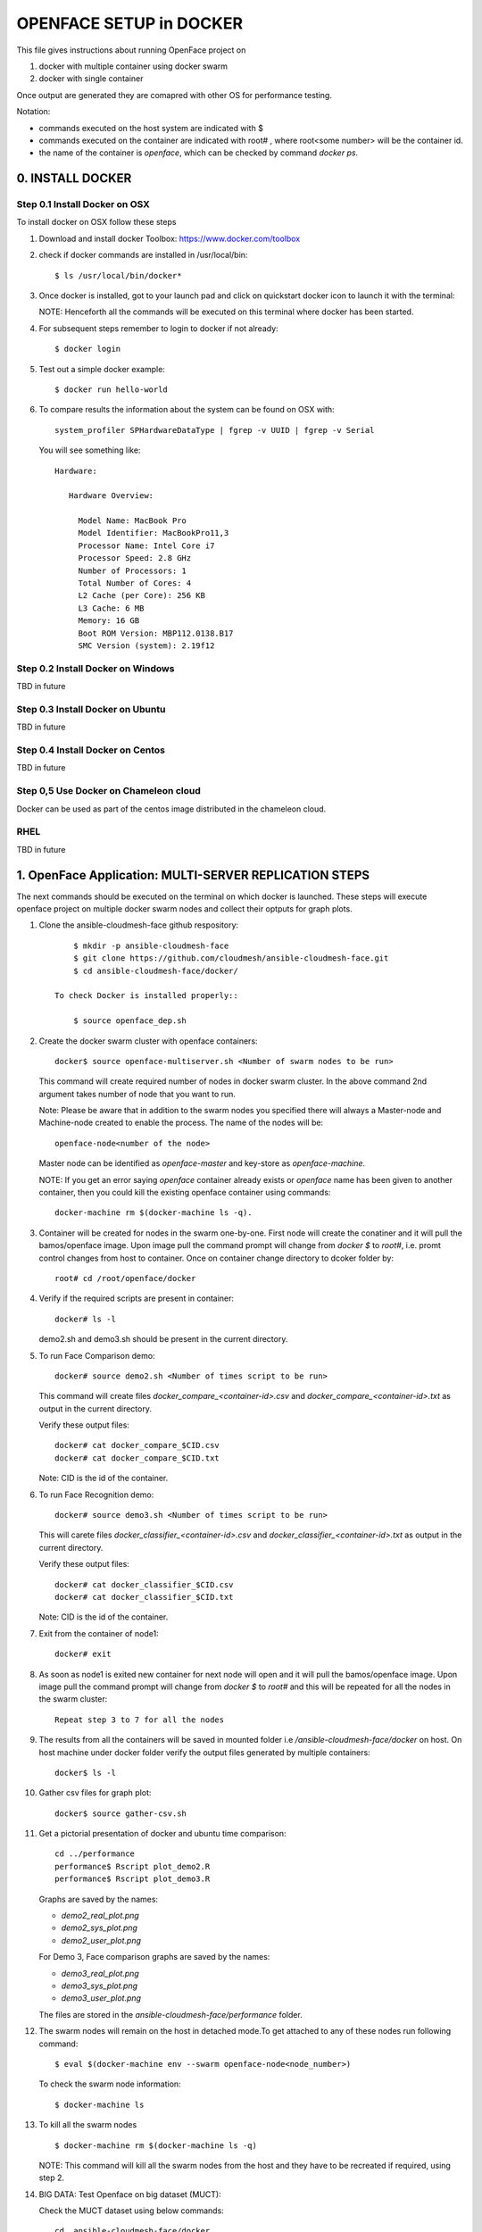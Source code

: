 OPENFACE SETUP in DOCKER
========================

This file gives instructions about running OpenFace project on

1. docker with multiple container using docker swarm
2. docker with single container

Once output are generated they are comapred with other OS for
performance testing.

Notation:

* commands executed on the host system are indicated with $
* commands executed on the container are indicated with root#
  , where root<some number> will be the container id.
* the name of the container is `openface`, which can be checked by
  command `docker ps`.

0. INSTALL DOCKER
-----------------

Step 0.1 Install Docker on OSX
^^^^^^^^^^^^^^^^^^^^^^^^^^^^^

To install docker on OSX follow these steps

1. Download and install docker Toolbox: https://www.docker.com/toolbox

2. check if docker commands are installed in /usr/local/bin::

      $ ls /usr/local/bin/docker*
      
3. Once docker is installed, got to your launch pad and click on
   quickstart docker icon to launch it with the terminal::
      
   NOTE: Henceforth all the commands will be executed on this
   terminal where docker has been started.
   
4. For subsequent steps remember to login to docker if not already::

      $ docker login

5. Test out a simple docker example::

      $ docker run hello-world

6. To compare results the information about the system can be found on
   OSX with::

     system_profiler SPHardwareDataType | fgrep -v UUID | fgrep -v Serial

   You will see something like::


     Hardware:

        Hardware Overview:

          Model Name: MacBook Pro
          Model Identifier: MacBookPro11,3
          Processor Name: Intel Core i7
          Processor Speed: 2.8 GHz
          Number of Processors: 1
          Total Number of Cores: 4
          L2 Cache (per Core): 256 KB
          L3 Cache: 6 MB
          Memory: 16 GB
          Boot ROM Version: MBP112.0138.B17
          SMC Version (system): 2.19f12



   
   
Step 0.2 Install Docker on Windows
^^^^^^^^^^^^^^^^^^^^^^^^^^^^^^^^^^

TBD in future

Step 0.3 Install Docker on Ubuntu
^^^^^^^^^^^^^^^^^^^^^^^^^^^^^^^^^

TBD in future

Step 0.4 Install Docker on Centos
^^^^^^^^^^^^^^^^^^^^^^^^^^^^^^^^^

TBD in future

Step 0,5 Use Docker on Chameleon cloud
^^^^^^^^^^^^^^^^^^^^^^^^^^^^^^^^^^^^^^

Docker can be used as part of the centos image distributed in the
chameleon cloud.

RHEL
^^^^^^^

TBD in future


1.  OpenFace Application: MULTI-SERVER REPLICATION STEPS
--------------------------------------------------------

The next commands should be executed on the terminal on which docker
is launched. These steps will execute openface project on multiple
docker swarm nodes and collect their optputs for graph plots.
      
1. Clone the ansible-cloudmesh-face github respository::
    
        $ mkdir -p ansible-cloudmesh-face
        $ git clone https://github.com/cloudmesh/ansible-cloudmesh-face.git
        $ cd ansible-cloudmesh-face/docker/

    To check Docker is installed properly::
      
        $ source openface_dep.sh 
  

2. Create the docker swarm cluster with openface containers::
   
        docker$ source openface-multiserver.sh <Number of swarm nodes to be run>

   This command will create required number of nodes in docker swarm
   cluster. In the above command 2nd argument takes number of node
   that you want to run.
   
   Note: Please be aware that in addition to the swarm nodes you
   specified there will always a Master-node and Machine-node created
   to enable the process. The name of the nodes will be::
   
     openface-node<number of the node>

   Master node can be identified as
   `openface-master` and key-store as `openface-machine`.
   
   NOTE: If you get an error saying `openface` container already
   exists or `openface` name has been given to another container, then
   you could kill the existing openface container using commands::
     
     docker-machine rm $(docker-machine ls -q).



3. Container will be created for nodes in the swarm one-by-one. First
   node will create the conatiner and it will pull the bamos/openface
   image. Upon image pull the command prompt will change from `docker $`
   to `root#`, i.e. promt control changes from host to
   container. Once on container change directory to dcoker folder by::

        root# cd /root/openface/docker

4. Verify if the required scripts are present in container::
   
         docker# ls -l  
      

   demo2.sh and demo3.sh should be present in the current directory.      

5. To run Face Comparison demo::
      
       docker# source demo2.sh <Number of times script to be run>
    
   This command will create files `docker_compare_<container-id>.csv`
   and `docker_compare_<container-id>.txt` as output in the current
   directory.
   
   Verify these output files:: 
   
       docker# cat docker_compare_$CID.csv         
       docker# cat docker_compare_$CID.txt

   Note: CID is the id of the container.

6. To run Face Recognition demo::
   
       docker# source demo3.sh <Number of times script to be run>

   This will carete files `docker_classifier_<container-id>.csv` and
   `docker_classifier_<container-id>.txt` as output in the current
   directory.
      
   Verify these output files::
   
       docker# cat docker_classifier_$CID.csv
       docker# cat docker_classifier_$CID.txt

   Note: CID is the id of the container.
  
7. Exit from the container of node1::
  
       docker# exit
  
8. As soon as node1 is exited new container for next node will open
   and it will pull the bamos/openface image. Upon image pull the
   command prompt will change from `docker $` to `root#` and this
   will be repeated for all the nodes in the swarm cluster::

        Repeat step 3 to 7 for all the nodes
   
   
9.  The results from all the containers will be saved in mounted
    folder i.e `/ansible-cloudmesh-face/docker` on host. On host machine
    under docker folder verify the output files generated by multiple
    containers::

        docker$ ls -l

10. Gather csv files for graph plot::
 
        docker$ source gather-csv.sh 

11. Get a pictorial presentation of docker and ubuntu time comparison:: 
 
        cd ../performance
        performance$ Rscript plot_demo2.R
        performance$ Rscript plot_demo3.R

    Graphs are saved by the names:

    * `demo2_real_plot.png`
    * `demo2_sys_plot.png`
    * `demo2_user_plot.png`

    For Demo 3, Face comparison graphs are saved by the names:

    * `demo3_real_plot.png`
    * `demo3_sys_plot.png`
    * `demo3_user_plot.png`

    The files are stored in the `ansible-cloudmesh-face/performance`
    folder.
        


12. The swarm nodes will remain on the host in detached mode.To get
    attached to any of these nodes run following command::
      
        $ eval $(docker-machine env --swarm openface-node<node_number>)
      
    To check the swarm node information::
      
        $ docker-machine ls

13. To kill all the swarm nodes ::
      
        $ docker-machine rm $(docker-machine ls -q)
      
    NOTE: This command will kill all the swarm nodes from the host and
    they have to be recreated if required, using step 2.
    
14. BIG DATA: Test Openface on big dataset (MUCT)::

    Check the MUCT dataset using below commands::

      cd  ansible-cloudmesh-face/docker
      docker# ls –l

    The MUCT folder has `jpg` sub-folder, which has all the jpg images
    unzipped and saved. Run the demos using a big dataset::
 
        source demo2big.sh  <No. of times script to be run>
        source demo3big.sh  <No. of times script to be run> 


1.1 LIMITATIONS
^^^^^^^^^^^^^^^

Docker Swarm instead of pulling private image automatically on all the
swarm nodes simultaneously, performs a one-by-one pull on each swarm
node container.

1.2 BIG DATA
^^^^^^^^^^^^

The current models in openface project are trained with a combination
of the two largest (of August 2015) publicly-available face
recognition datasets based on names: FaceScrub and CASIA-WebFace.

The models can be found under `openface/models` folder which is
downloaded while pulling bamos/openface image::

  nn4.v1
  nn4.v2
  nn4.small1.v1
  nn4.small2.v1

The performance is measured by averaging 500 forward passes with
util/profile-network.lua and the following results use OpenBLAS on an
8 core 3.70 GHz CPU and a Tesla K40 GPU:

+---------------+---------------------+--------------------+
| Model         | Runtime (CPU)       | Runtime (GPU)      |
+---------------+---------------------+--------------------+
| nn4.v1        | 75.67 ms ± 19.97 ms | 21.96 ms ± 6.71 ms |
+---------------+---------------------+--------------------+
| nn4.v2        | 82.74 ms ± 19.96 ms | 20.82 ms ± 6.03 ms |
+---------------+---------------------+--------------------+
| nn4.small1.v1 | 69.58 ms ± 16.17 ms | 15.90 ms ± 5.18 ms |
+---------------+---------------------+--------------------+
| nn4.small2.v1 | 58.9 ms ± 15.36 ms  | 13.72 ms ± 4.64 ms |
+---------------+---------------------+--------------------+


For this project, for majority of the simulations, a subset of images
from the dataset that is already being provided as part of the images
directory of openface installation was utilized for the assessment of
performance of ubuntu and docker runs on multiple VMs.

MUCT (Milborrow / University of Cape Town) dataset: In addition,
images from MUCT database [5] was used for a quick evaluation of the
Ubuntu performance on a single VM. The MUCT database consists of 3755
images from 276 unique subjects. The main motivation for the creation
of the database was to provide more variety than the existing publicly
available landmarked databases — variety in terms of lighting, age,
and ethnicity. The MUCT landmarks are the 68 points defined by the
popular FGnet [3] markup of the XM2VTS database [2], plus four extra
points for each eye. This dataset is available for download via github
at https://github.com/StephenMilborrow/muct.git


2.  OpenFace Application: SINGLE-SERVER REPLICATION STEPS
---------------------------------------------------------

These steps will execute openface on single docker container and
collect outputs for graph plots.


1. Clone the ansible-cloudmesh-face github repository::
    
        $ mkdir -p ansible-cloudmesh-face
        $ git clone https://github.com/cloudmesh/ansible-cloudmesh-face.git
        $ cd ansible-cloudmesh-face/docker/

d. To check Docker is installed properly (use only on OSX)::
      
      $ source openface_dep.sh


   If you see an error such as host is not running, you need to start
   the docker terminal via the launchpad. It will open a terminal and
   you can use that to execute the commands. 
   
2. Create the openface container::

        $ source install-openfacedocker.sh

        root# cd /root/openface/docker
     
   This will install all the required dependencies, check if docker is
   installed properly, copy the required scripts from host to
   docker, pull bamos/openface docker hub repositiory and create a
   docker container called `openface`. The prompt will change from
   `$docker>` to `container-ID>`.  Once in the container's command-line
   change the directory to `/root/src/openface`.
     
   NOTE: If you get an error saying `openface` container already
   exists or `openface` name has been given to another container, then
   you could kill and remove the existing openface container using
   commands in step:11 for fresh installation OR you could attach to
   this existing container using commands in step:10.
   
3. Optionally you can verify if the required scripts are present in
   the container::
   
        root# ls demo*.sh  
      
   
   demo2.sh and demo3.sh should be present in the current directory. 

4. To run the face comparison demo execute the following command::
      
        root# source demo2.sh <Number of times script to be run>

   This command will create the output files::
   
        root# cat docker_compare_$NAME.csv         
        root# cat docker_compare_$NAME.txt

   where NAME contains the hostname on which you run the docker
   container, the date, the time, and a unique ID for the
   container. Thus it will allow you to run the command multiple times
   and generate new output each time.

   Example: run the demo2 10 times

        root# source demo2.sh 10

        Generating Output ...
	Date: 05_10_2016_13_52_16
	Host: big
	ID:   big_05_10_2016_13_52_16_457ab6d989b4
	Output generated for Container: big_05_10_2016_13_52_16_457ab6d989b4 

	Outputfiles generated:
	results/docker_compare_big_05_10_2016_13_52_16_457ab6d989b4.txt
	results/docker_compare_big_05_10_2016_13_52_16_457ab6d989b4.csv

	real,user,sys
	9.368,9.230,0.090
	9.097,9.000,0.060
	8.705,8.530,0.140
	8.920,8.730,0.150
	9.202,9.040,0.130
	8.929,8.750,0.150
	9.357,9.170,0.150
	9.026,8.810,0.180
	9.287,9.080,0.170
	8.923,8.750,0.140

   

5. To run the face recognotion demo use::
   
        root# source demo3.sh <Number of times script to be run>

   This command will create the output files::
   
        root# cat docker_classifier_$NAME.csv         
        root# cat docker_classifier_$NAME.txt

   NAME is constructed in the same was as in step 4.

   Example run the demo3 10 times::

        root# source demo3.sh 10

	Generating output ...
	Date: 05_10_2016_13_50_53
	Host: big
	ID:   big_05_10_2016_13_50_53_457ab6d989b4
	Output generated for Container: big_05_10_2016_13_50_53_457ab6d989b4

	Outputfiles generated:
	results/docker_classifier_big_05_10_2016_13_50_53_457ab6d989b4.txt
	results/docker_classifier_big_05_10_2016_13_50_53_457ab6d989b4.csv

	real,user,sys
	4.641,4.300,0.300
	4.598,4.340,0.220
	4.722,4.550,0.130
	4.746,4.520,0.180
	4.882,4.610,0.240
	4.736,4.560,0.140
	4.667,4.420,0.200
	4.907,4.640,0.230
	4.859,4.700,0.120
	4.735,4.490,0.200


6. Exit from the container of node1::
  
        docker# exit

7. On the host verify the CSV files:: 

        docker$ ls -1 results/

   It will contain all output files that you have created with step 4
   and 5.
 
8. Gather csv files for graph plot::  

        docker$ source gather-csv.sh 

9. Get a pictorial presentation of docker and ubuntu time comparison::

        cd ../performance
        performance$ Rscript plot_demo2.R
        performance$ Rscript plot_demo3.R

   Graphs are saved by the names:

   * `demo2_real_plot.png`
   * `demo2_sys_plot.png`
   * `demo2_user_plot.png`

   For Demo 3, Face comparison graphs are saved by the names:

   * `demo3_real_plot.png`
   * `demo3_sys_plot.png`
   * `demo3_user_plot.png`

   The files are stored , under `ansible-cloudmesh-face/performance`
   folder.


10. For future use save the container content::

       $ docker commit openface

    You can re-attach an dettached container saved container by:: 
   
       $ docker exec -t -i openface /bin/bash
      

11. To stop the docker container::
      
       $ docker kill openface
       $ docker rm openface

    Warning: This will stop the container permanently and all the
    container content will be deleted.
      
    Verify the container has been closed::
    
       $ docker ps






